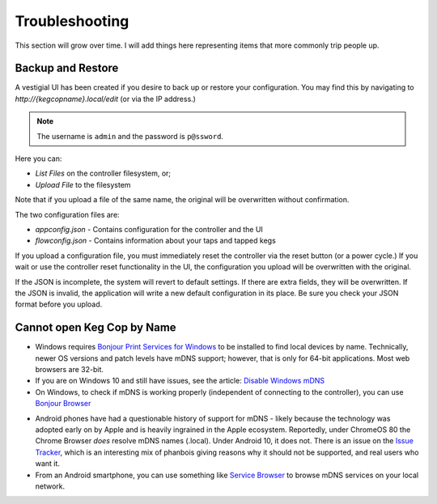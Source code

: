 .. _troubleshooting:

Troubleshooting
######################

This section will grow over time. I will add things here representing items that more commonly trip people up.

.. _faq-mdns:

Backup and Restore
********************

A vestigial UI has been created if you desire to back up or restore your configuration.  You may find this by navigating to `http://{kegcopname}.local/edit` (or via the IP address.)

.. image:: filesystem_editor.png
    :scale: 50%
    :align: center
    :alt: Filesystem Editor

.. note::
   The username is ``admin`` and the password is ``p@ssword``.
   

Here you can:

- `List Files` on the controller filesystem, or;
- `Upload File` to the filesystem

Note that if you upload a file of the same name, the original will be overwritten without confirmation.

The two configuration files are:

- `appconfig.json` - Contains configuration for the controller and the UI
- `flowconfig.json` - Contains information about your taps and tapped kegs

If you upload a configuration file, you must immediately reset the controller via the reset button (or a power cycle.)  If you wait or use the controller reset functionality in the UI, the configuration you upload will be overwritten with the original.

If the JSON is incomplete, the system will revert to default settings.  If there are extra fields, they will be overwritten.  If the JSON is invalid, the application will write a new default configuration in its place.  Be sure you check your JSON format before you upload.

Cannot open Keg Cop by Name
*****************************

- Windows requires `Bonjour Print Services for Windows <https://support.apple.com/kb/DL999?locale=en_US>`_ to be installed to find local devices by name.  Technically, newer OS versions and patch levels have mDNS support; however, that is only for 64-bit applications.  Most web browsers are 32-bit.
- If you are on Windows 10 and still have issues, see the article: `Disable Windows mDNS <https://superuser.com/questions/1330027/how-to-enable-mdns-on-windows-10-build-17134>`_
- On Windows, to check if mDNS is working properly (independent of connecting to the controller), you can use `Bonjour Browser <https://hobbyistsoftware.com/bonjourbrowser>`_

.. image:: bonjour_browser.png
    :scale: 50%
    :align: center
    :alt: Controller Settings

- Android phones have had a questionable history of support for mDNS - likely because the technology was adopted early on by Apple and is heavily ingrained in the Apple ecosystem.  Reportedly, under ChromeOS 80 the Chrome Browser *does* resolve mDNS names (.local). Under Android 10, it does not.  There is an issue on the `Issue Tracker <https://issuetracker.google.com/issues/140786115>`_, which is an interesting mix of phanbois giving reasons why it should not be supported, and real users who want it.
- From an Android smartphone, you can use something like `Service Browser <https://play.google.com/store/apps/details?id=com.druk.servicebrowser>`_ to browse mDNS services on your local network.
